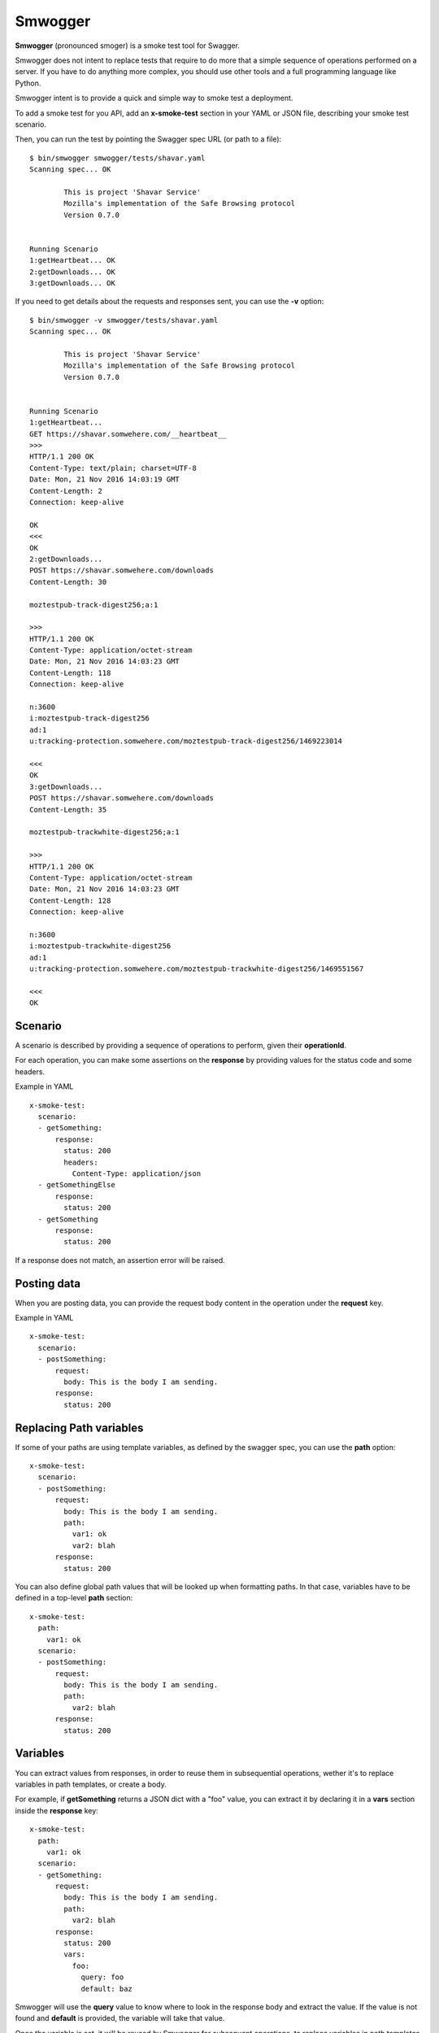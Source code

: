 ========
Smwogger
========


**Smwogger** (pronounced smoger) is a smoke test tool for Swagger.

Smwogger does not intent to replace tests that require to do more that
a simple sequence of operations performed on a server. If you have
to do anything more complex, you should use other tools and
a full programming language like Python.

Smwogger intent is to provide a quick and simple way to smoke
test a deployment.

To add a smoke test for you API, add an **x-smoke-test** section
in your YAML or JSON file, describing your smoke test scenario.

Then, you can run the test by pointing the Swagger spec URL
(or path to a file)::

    $ bin/smwogger smwogger/tests/shavar.yaml
    Scanning spec... OK

            This is project 'Shavar Service'
            Mozilla's implementation of the Safe Browsing protocol
            Version 0.7.0


    Running Scenario
    1:getHeartbeat... OK
    2:getDownloads... OK
    3:getDownloads... OK

If you need to get details about the requests and responses sent, you can
use the **-v** option::

    $ bin/smwogger -v smwogger/tests/shavar.yaml
    Scanning spec... OK

            This is project 'Shavar Service'
            Mozilla's implementation of the Safe Browsing protocol
            Version 0.7.0


    Running Scenario
    1:getHeartbeat...
    GET https://shavar.somwehere.com/__heartbeat__
    >>>
    HTTP/1.1 200 OK
    Content-Type: text/plain; charset=UTF-8
    Date: Mon, 21 Nov 2016 14:03:19 GMT
    Content-Length: 2
    Connection: keep-alive

    OK
    <<<
    OK
    2:getDownloads...
    POST https://shavar.somwehere.com/downloads
    Content-Length: 30

    moztestpub-track-digest256;a:1

    >>>
    HTTP/1.1 200 OK
    Content-Type: application/octet-stream
    Date: Mon, 21 Nov 2016 14:03:23 GMT
    Content-Length: 118
    Connection: keep-alive

    n:3600
    i:moztestpub-track-digest256
    ad:1
    u:tracking-protection.somwehere.com/moztestpub-track-digest256/1469223014

    <<<
    OK
    3:getDownloads...
    POST https://shavar.somwehere.com/downloads
    Content-Length: 35

    moztestpub-trackwhite-digest256;a:1

    >>>
    HTTP/1.1 200 OK
    Content-Type: application/octet-stream
    Date: Mon, 21 Nov 2016 14:03:23 GMT
    Content-Length: 128
    Connection: keep-alive

    n:3600
    i:moztestpub-trackwhite-digest256
    ad:1
    u:tracking-protection.somwehere.com/moztestpub-trackwhite-digest256/1469551567

    <<<
    OK


Scenario
========

A scenario is described by providing a sequence of operations to
perform, given their **operationId**.

For each operation, you can make some assertions on the
**response** by providing values for the status code and some
headers.

Example in YAML ::

    x-smoke-test:
      scenario:
      - getSomething:
          response:
            status: 200
            headers:
              Content-Type: application/json
      - getSomethingElse
          response:
            status: 200
      - getSomething
          response:
            status: 200

If a response does not match, an assertion error will be raised.


Posting data
============

When you are posting data, you can provide the request body content in the
operation under the **request** key.

Example in YAML ::

    x-smoke-test:
      scenario:
      - postSomething:
          request:
            body: This is the body I am sending.
          response:
            status: 200


Replacing Path variables
========================

If some of your paths are using template variables, as defined by the swagger
spec, you can use the **path** option::


    x-smoke-test:
      scenario:
      - postSomething:
          request:
            body: This is the body I am sending.
            path:
              var1: ok
              var2: blah
          response:
            status: 200

You can also define global path values that will be looked up when formatting
paths. In that case, variables have to be defined in a top-level **path**
section::

    x-smoke-test:
      path:
        var1: ok
      scenario:
      - postSomething:
          request:
            body: This is the body I am sending.
            path:
              var2: blah
          response:
            status: 200


Variables
=========

You can extract values from responses, in order to reuse them in
subsequential operations, wether it's to replace variables in
path templates, or create a body.

For example, if **getSomething** returns a JSON dict with a "foo" value,
you can extract it by declaring it in a **vars** section inside the
**response** key::

    x-smoke-test:
      path:
        var1: ok
      scenario:
      - getSomething:
          request:
            body: This is the body I am sending.
            path:
              var2: blah
          response:
            status: 200
            vars:
              foo:
                query: foo
                default: baz

Smwogger will use the **query** value to know where to look in the response
body and extract the value. If the value is not found and **default** is
provided, the variable will take that value.

Once the variable is set, it will be reused by Smwogger for subsequent
operations, to replace variables in path templates, or to fill response data.

The path formatting is done automatically. Smwogger will look first at
variables defined in operations, then at the path sections.

If you want to use a variable in a body, you need to use the ${formatting}::

    x-smoke-test:
      path:
        var1: ok
      scenario:
      - getSomething:
          response:
            vars:
              foo:
                query: foo
                default: baz
      - doSomething:
          request:
            body: ${foo}
